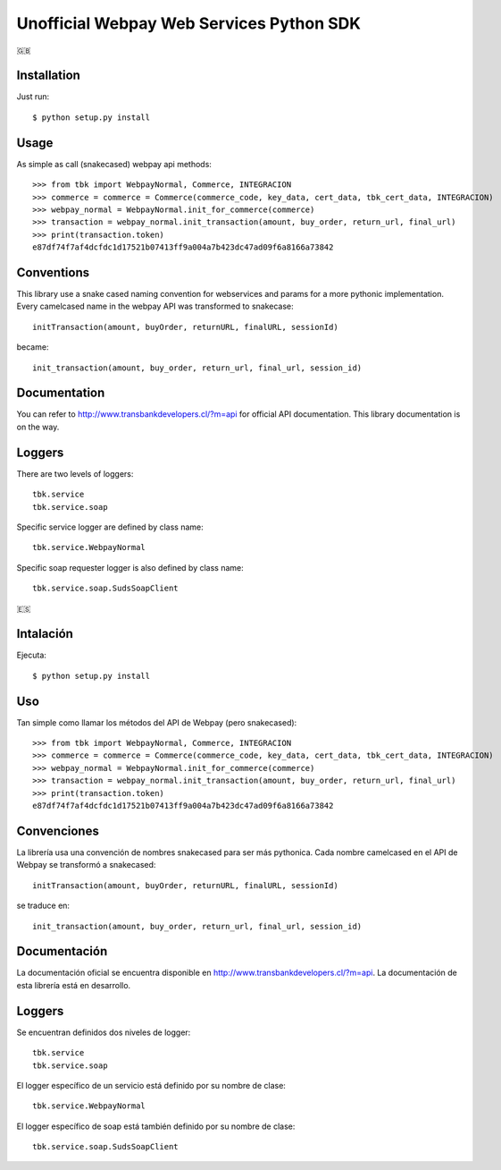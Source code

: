=========================================
Unofficial Webpay Web Services Python SDK
=========================================

🇬🇧

Installation
============

Just run::

	$ python setup.py install


Usage
=====

As simple as call (snakecased) webpay api methods::

	>>> from tbk import WebpayNormal, Commerce, INTEGRACION
	>>> commerce = commerce = Commerce(commerce_code, key_data, cert_data, tbk_cert_data, INTEGRACION)
	>>> webpay_normal = WebpayNormal.init_for_commerce(commerce)
	>>> transaction = webpay_normal.init_transaction(amount, buy_order, return_url, final_url)
	>>> print(transaction.token)
	e87df74f7af4dcfdc1d17521b07413ff9a004a7b423dc47ad09f6a8166a73842


Conventions
===========

This library use a snake cased naming convention for webservices and params for a more pythonic implementation. Every camelcased name in the webpay API was transformed to snakecase::

	initTransaction(amount, buyOrder, returnURL, finalURL, sessionId)

became::

	init_transaction(amount, buy_order, return_url, final_url, session_id)


Documentation
=============

You can refer to http://www.transbankdevelopers.cl/?m=api for official API documentation. This library documentation is on the way.


Loggers
=======

There are two levels of loggers::

	tbk.service
	tbk.service.soap

Specific service logger are defined by class name::

	tbk.service.WebpayNormal

Specific soap requester logger is also defined by class name::

	tbk.service.soap.SudsSoapClient


🇪🇸

Intalación
==========

Ejecuta::

	$ python setup.py install


Uso
===

Tan simple como llamar los métodos del API de Webpay (pero snakecased)::

	>>> from tbk import WebpayNormal, Commerce, INTEGRACION
	>>> commerce = commerce = Commerce(commerce_code, key_data, cert_data, tbk_cert_data, INTEGRACION)
	>>> webpay_normal = WebpayNormal.init_for_commerce(commerce)
	>>> transaction = webpay_normal.init_transaction(amount, buy_order, return_url, final_url)
	>>> print(transaction.token)
	e87df74f7af4dcfdc1d17521b07413ff9a004a7b423dc47ad09f6a8166a73842


Convenciones
============

La librería usa una convención de nombres snakecased para ser más pythonica. Cada nombre camelcased en el API de Webpay se transformó a snakecased::

	initTransaction(amount, buyOrder, returnURL, finalURL, sessionId)

se traduce en::

	init_transaction(amount, buy_order, return_url, final_url, session_id)


Documentación
=============

La documentación oficial se encuentra disponible en http://www.transbankdevelopers.cl/?m=api. La documentación de esta librería está en desarrollo.


Loggers
=======

Se encuentran definidos dos niveles de logger::

	tbk.service
	tbk.service.soap

El logger específico de un servicio está definido por su nombre de clase::

	tbk.service.WebpayNormal

El logger específico de soap está también definido por su nombre de clase::

	tbk.service.soap.SudsSoapClient

